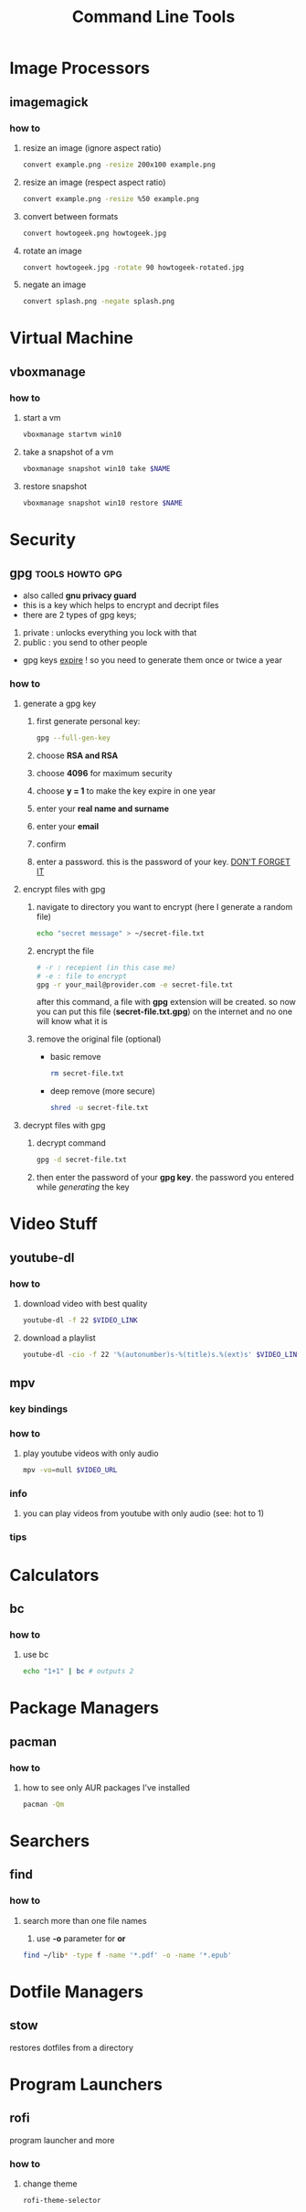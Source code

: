 #+TITLE: Command Line Tools
#+STARTUP: overview

* Image Processors
** imagemagick
*** how to
**** resize an image (ignore aspect ratio)
#+BEGIN_SRC sh
convert example.png -resize 200x100 example.png
#+END_SRC
**** resize an image (respect aspect ratio)
#+BEGIN_SRC sh
convert example.png -resize %50 example.png
#+END_SRC
**** convert between formats
#+BEGIN_SRC sh
convert howtogeek.png howtogeek.jpg
#+END_SRC
**** rotate an image
#+BEGIN_SRC sh
convert howtogeek.jpg -rotate 90 howtogeek-rotated.jpg
#+END_SRC
**** negate an image
#+BEGIN_SRC sh
convert splash.png -negate splash.png
#+END_SRC
* Virtual Machine
** vboxmanage
*** how to
**** start a vm
#+begin_src sh
vboxmanage startvm win10
#+end_src
**** take a snapshot of a vm
#+begin_src sh
vboxmanage snapshot win10 take $NAME
#+end_src
**** restore snapshot
#+begin_src sh
vboxmanage snapshot win10 restore $NAME
#+end_src
* Security
** gpg :tools:howto:gpg:
:PROPERTIES:
:EXPORT_FILE_NAME: what-is-gpg
:HUGO_BASE_DIR: ~/txt/blog/
:HUGO_SECTION: en/posts
:EXPORT_TITLE: what is gpg
:EXPORT_AUTHOR: savolla
:END:
+ also called *gnu privacy guard*
+ this is a key which helps to encrypt and decript files
+ there are 2 types of gpg keys;
1. private : unlocks everything you lock with that
2. public : you send to other people
+ gpg keys _expire_ ! so you need to generate them once or twice a year
*** how to
**** generate a gpg key
1. first generate personal key:
   #+BEGIN_SRC sh
gpg --full-gen-key
   #+END_SRC
2. choose *RSA and RSA*
3. choose *4096* for maximum security
4. choose *y = 1* to make the key expire in one year
5. enter your *real name and surname*
6. enter your *email*
7. confirm
8. enter a password. this is the password of your key. _DON'T FORGET IT_

**** encrypt files with gpg
1. navigate to directory you want to encrypt (here I generate a random file)
   #+BEGIN_SRC sh
echo "secret message" > ~/secret-file.txt
   #+END_SRC

2. encrypt the file
   #+BEGIN_SRC sh
# -r : recepient (in this case me)
# -e : file to encrypt
gpg -r your_mail@provider.com -e secret-file.txt
   #+END_SRC
   after this command, a file with *gpg* extension will be created. so now you can put this file (*secret-file.txt.gpg*) on the internet and no one will know what it is

3. remove the original file (optional)
   + basic remove
   #+BEGIN_SRC sh
rm secret-file.txt
   #+END_SRC

   + deep remove (more secure)
   #+BEGIN_SRC sh
shred -u secret-file.txt
   #+END_SRC

**** decrypt files with gpg
1. decrypt command
   #+BEGIN_SRC sh
gpg -d secret-file.txt
   #+END_SRC
2. then enter the password of your *gpg key*. the password you entered while [[generate a gpg key][generating]] the key
* Video Stuff
** youtube-dl
*** how to
**** download video with best quality
#+begin_src sh
youtube-dl -f 22 $VIDEO_LINK
#+end_src
**** download a playlist
#+begin_src sh
youtube-dl -cio -f 22 '%(autonumber)s-%(title)s.%(ext)s' $VIDEO_LINK
#+end_src
** mpv
*** key bindings
*** how to
1. play youtube videos with only audio
   #+BEGIN_SRC sh
   mpv -vo=null $VIDEO_URL
   #+END_SRC
*** info
1. you can play videos from youtube with only audio (see: hot to 1)
*** tips
* Calculators
** bc
*** how to
**** use bc
#+begin_src sh
echo "1+1" | bc # outputs 2
#+end_src
* Package Managers
** pacman
*** how to
**** how to see only AUR packages I've installed
#+BEGIN_SRC bash
pacman -Qm
#+END_SRC
* Searchers
** find
*** how to
**** search more than one file names
1. use *-o* parameter for *or*
#+begin_src sh
find ~/lib* -type f -name '*.pdf' -o -name '*.epub'
#+end_src
* Dotfile Managers
** stow
restores dotfiles from a directory
* Program Launchers
** rofi
program launcher and more
*** how to
**** change theme
#+begin_src sh
rofi-theme-selector
#+end_src
